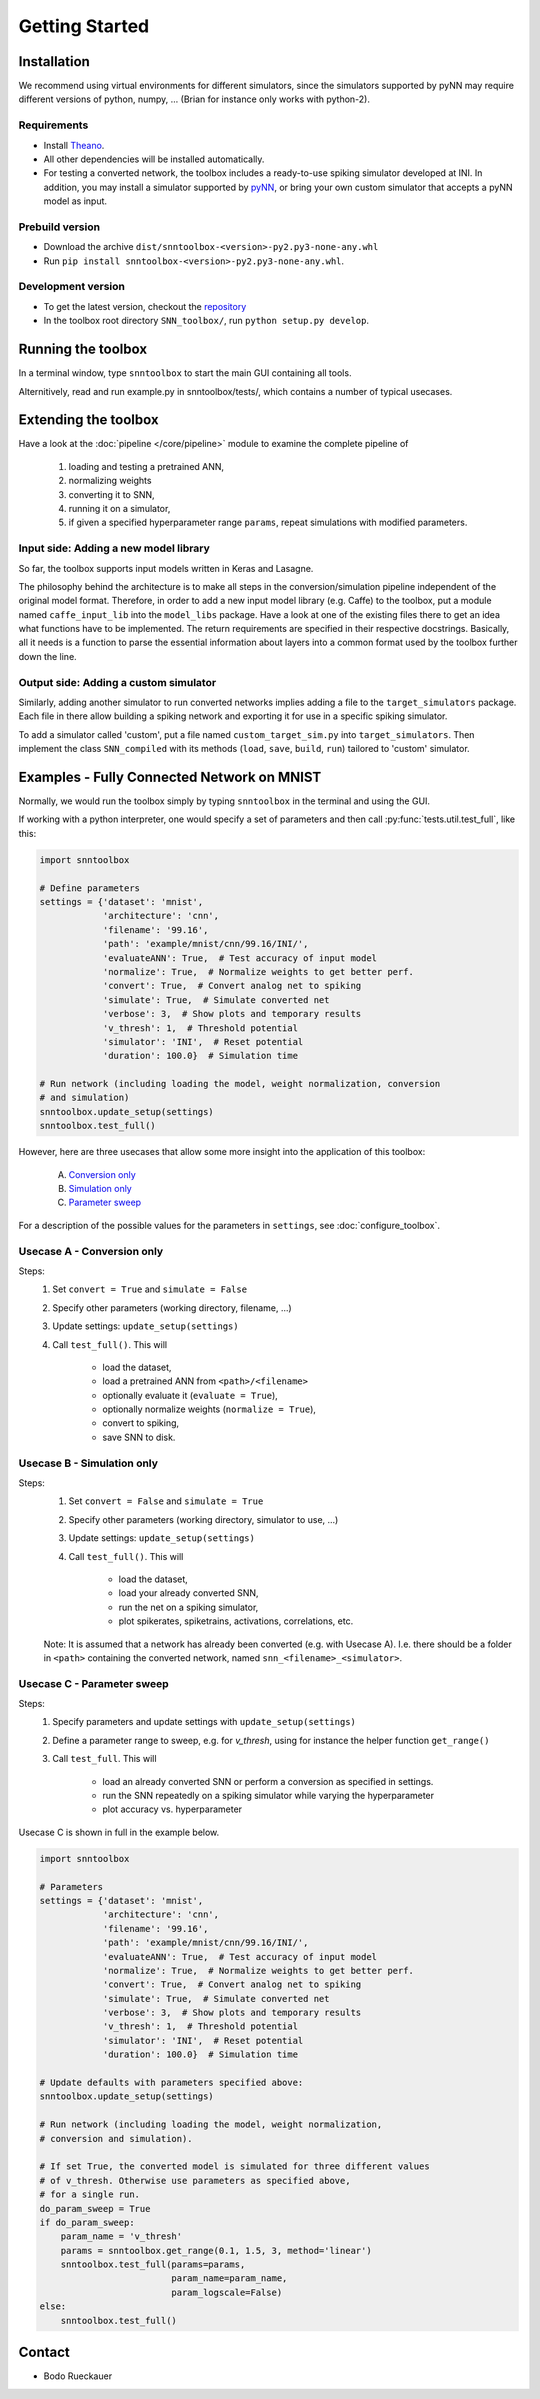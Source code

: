 Getting Started
===============

Installation
------------

We recommend using virtual environments for different simulators, since the simulators 
supported by pyNN may require different versions of python, numpy, ...
(Brian for instance only works with python-2).

Requirements
............

* Install `Theano <http://www.deeplearning.net/software/theano/>`_.
* All other dependencies will be installed automatically.
* For testing a converted network, the toolbox includes a ready-to-use spiking
  simulator developed at INI. In addition, you may install a simulator supported
  by `pyNN <http://neuralensemble.org/docs/PyNN/>`_, or bring your own custom
  simulator that accepts a pyNN model as input.

Prebuild version
................

* Download the archive ``dist/snntoolbox-<version>-py2.py3-none-any.whl``
* Run ``pip install snntoolbox-<version>-py2.py3-none-any.whl``.

Development version
...................

* To get the latest version, checkout the `repository <git@github.com:dannyneil/chimera_sim.git>`_
* In the toolbox root directory ``SNN_toolbox/``, run ``python setup.py develop``.

Running the toolbox
-------------------

In a terminal window, type ``snntoolbox`` to start the main GUI containing all tools.

Alternitively, read and run example.py in snntoolbox/tests/, which contains a number of typical usecases.

Extending the toolbox
---------------------

Have a look at the :doc:`pipeline </core/pipeline>` module to examine the complete pipeline of

    1. loading and testing a pretrained ANN,
    2. normalizing weights
    3. converting it to SNN,
    4. running it on a simulator,
    5. if given a specified hyperparameter range ``params``,
       repeat simulations with modified parameters.

Input side: Adding a new model library
......................................

So far, the toolbox supports input models written in Keras and Lasagne.

The philosophy behind the architecture is to make all steps in the conversion/simulation
pipeline independent of the original model format. Therefore, in order to add a
new input model library (e.g. Caffe) to the toolbox, put a module named ``caffe_input_lib``
into the ``model_libs`` package. Have a look at one of the existing files there to get an idea
what functions have to be implemented. The return requirements are specified in their
respective docstrings. Basically, all it needs is a function to parse the essential
information about layers into a common format used by the toolbox further down the line.

Output side: Adding a custom simulator
......................................

Similarly, adding another simulator to run converted networks implies adding a file to the
``target_simulators`` package. Each file in there allow building a spiking network
and exporting it for use in a specific spiking simulator.

To add a simulator called 'custom', put a file named ``custom_target_sim.py`` into ``target_simulators``. Then implement the class ``SNN_compiled`` with its
methods (``load``, ``save``, ``build``, ``run``) tailored to 'custom' simulator.

Examples - Fully Connected Network on MNIST
-------------------------------------------

Normally, we would run the toolbox simply by typing ``snntoolbox`` in the terminal
and using the GUI.

If working with a python interpreter, one would specify a set of parameters and
then call :py:func:`tests.util.test_full`, like this:

.. code-block:: python

    import snntoolbox

    # Define parameters
    settings = {'dataset': 'mnist',
                'architecture': 'cnn',
                'filename': '99.16',
                'path': 'example/mnist/cnn/99.16/INI/',
                'evaluateANN': True,  # Test accuracy of input model
                'normalize': True,  # Normalize weights to get better perf.
                'convert': True,  # Convert analog net to spiking
                'simulate': True,  # Simulate converted net
                'verbose': 3,  # Show plots and temporary results
                'v_thresh': 1,  # Threshold potential
                'simulator': 'INI',  # Reset potential
                'duration': 100.0}  # Simulation time
    
    # Run network (including loading the model, weight normalization, conversion
    # and simulation)
    snntoolbox.update_setup(settings)
    snntoolbox.test_full()


However, here are three usecases that allow some more insight into the application of this toolbox:

    A. `Conversion only`_
    B. `Simulation only`_
    C. `Parameter sweep`_

For a description of the possible values for the parameters in ``settings``,
see :doc:`configure_toolbox`.

.. _Conversion only:
.. _spiking network:

Usecase A - Conversion only
...........................

Steps:
    1. Set ``convert = True`` and ``simulate = False``
    2. Specify other parameters (working directory, filename, ...)
    3. Update settings: ``update_setup(settings)``
    4. Call ``test_full()``. This will

        - load the dataset,
        - load a pretrained ANN from ``<path>/<filename>``
        - optionally evaluate it (``evaluate = True``),
        - optionally normalize weights (``normalize = True``),
        - convert to spiking,
        - save SNN to disk.

.. _Simulation only:
.. _evaluated:

Usecase B - Simulation only
...........................

Steps:
    1. Set ``convert = False`` and ``simulate = True``
    2. Specify other parameters (working directory, simulator to use, ...)
    3. Update settings: ``update_setup(settings)``
    4. Call ``test_full()``. This will

        - load the dataset,
        - load your already converted SNN,
        - run the net on a spiking simulator,
        - plot spikerates, spiketrains, activations, correlations, etc.

    Note: It is assumed that a network has already been converted (e.g. with
    Usecase A). I.e. there should be a folder in ``<path>`` containing the
    converted network, named ``snn_<filename>_<simulator>``.

.. _Parameter sweep:

Usecase C - Parameter sweep
...........................

Steps:
    1. Specify parameters and update settings with ``update_setup(settings)``
    2. Define a parameter range to sweep, e.g. for `v_thresh`, using for
       instance the helper function ``get_range()``
    3. Call ``test_full``. This will

        - load an already converted SNN or perform a conversion as specified in
          settings.
        - run the SNN repeatedly on a spiking simulator while varying the
          hyperparameter
        - plot accuracy vs. hyperparameter

Usecase C is shown in full in the example below.

.. code-block:: python

    import snntoolbox

    # Parameters
    settings = {'dataset': 'mnist',
                'architecture': 'cnn',
                'filename': '99.16',
                'path': 'example/mnist/cnn/99.16/INI/',
                'evaluateANN': True,  # Test accuracy of input model
                'normalize': True,  # Normalize weights to get better perf.
                'convert': True,  # Convert analog net to spiking
                'simulate': True,  # Simulate converted net
                'verbose': 3,  # Show plots and temporary results
                'v_thresh': 1,  # Threshold potential
                'simulator': 'INI',  # Reset potential
                'duration': 100.0}  # Simulation time
    
    # Update defaults with parameters specified above:
    snntoolbox.update_setup(settings)
    
    # Run network (including loading the model, weight normalization,
    # conversion and simulation).
    
    # If set True, the converted model is simulated for three different values
    # of v_thresh. Otherwise use parameters as specified above,
    # for a single run.
    do_param_sweep = True
    if do_param_sweep:
        param_name = 'v_thresh'
        params = snntoolbox.get_range(0.1, 1.5, 3, method='linear')
        snntoolbox.test_full(params=params,
                             param_name=param_name,
                             param_logscale=False)
    else:
        snntoolbox.test_full()



Contact
-------

* Bodo Rueckauer



